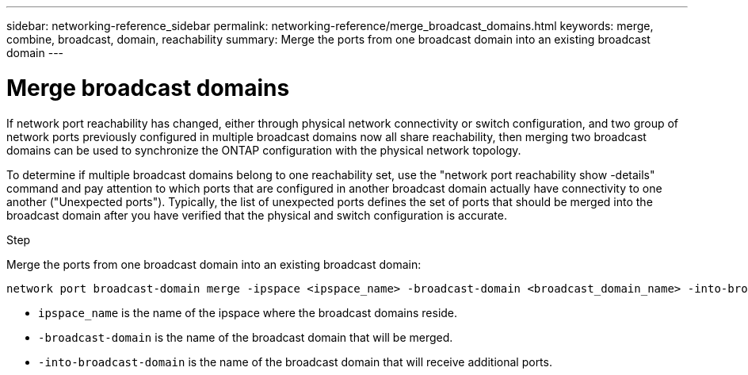 ---
sidebar: networking-reference_sidebar
permalink: networking-reference/merge_broadcast_domains.html
keywords: merge, combine, broadcast, domain, reachability
summary: Merge the ports from one broadcast domain into an existing broadcast domain
---

= Merge broadcast domains
:hardbreaks:
:nofooter:
:icons: font
:linkattrs:
:imagesdir: ./media/

//
// This file was created with NDAC Version 2.0 (August 17, 2020)
//
// 2020-11-23 12:34:44.139516
//

[.lead]
If network port reachability has changed, either through physical network connectivity or switch configuration, and two group of network ports previously configured in multiple broadcast domains now all share reachability, then merging two broadcast domains can be used to synchronize the ONTAP configuration with the physical network topology.

To determine if multiple broadcast domains belong to one reachability set, use the "network port reachability show -details" command and pay attention to which ports that are configured in another broadcast domain actually have connectivity to one another ("Unexpected ports"). Typically, the list of unexpected ports defines the set of ports that should be merged into the broadcast domain after you have verified that the physical and switch configuration is accurate.

.Step

Merge the ports from one broadcast domain into an existing broadcast domain:

....
network port broadcast-domain merge -ipspace <ipspace_name> -broadcast-domain <broadcast_domain_name> -into-broadcast-domain <broadcast_domain_name>
....

* `ipspace_name` is the name of the ipspace where the broadcast domains reside.
* `-broadcast-domain` is the name of the broadcast domain that will be merged.
* `-into-broadcast-domain` is the name of the broadcast domain that will receive additional ports.
